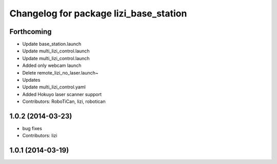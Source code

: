 ^^^^^^^^^^^^^^^^^^^^^^^^^^^^^^^^^^^^^^^
Changelog for package lizi_base_station
^^^^^^^^^^^^^^^^^^^^^^^^^^^^^^^^^^^^^^^

Forthcoming
-----------
* Update base_station.launch
* Update multi_lizi_control.launch
* Update multi_lizi_control.launch
* Added only webcam launch
* Delete remote_lizi_no_laser.launch~
* Updates
* Update multi_lizi_control.yaml
* Added Hokuyo laser scanner support
* Contributors: RoboTiCan, lizi, robotican

1.0.2 (2014-03-23)
------------------
* bug fixes
* Contributors: lizi

1.0.1 (2014-03-19)
------------------

